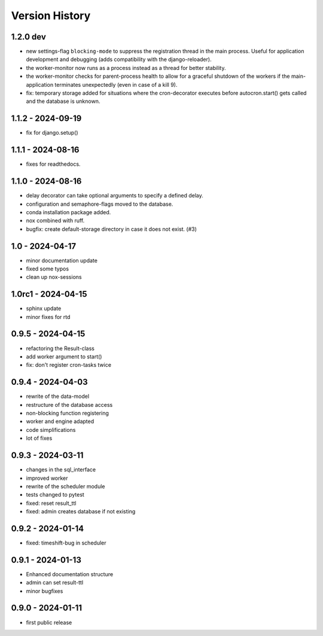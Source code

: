Version History
===============


1.2.0 dev
---------

- new settings-flag ``blocking-mode`` to suppress the registration thread in the main process. Useful for application development and debugging (adds compatibility with the django-reloader).
- the worker-monitor now runs as a process instead as a thread for better stability.
- the worker-monitor checks for parent-process health to allow for a graceful shutdown of the workers if the main-application terminates unexpectedly (even in case of a kill 9).
- fix: temporary storage added for situations where the cron-decorator executes before autocron.start() gets called and the database is unknown.


1.1.2 - 2024-09-19
------------------

- fix for django.setup()


1.1.1 - 2024-08-16
------------------

- fixes for readthedocs.


1.1.0 - 2024-08-16
------------------

- delay decorator can take optional arguments to specify a defined delay.
- configuration and semaphore-flags moved to the database.
- conda installation package added.
- nox combined with ruff.
- bugfix: create default-storage directory in case it does not exist. (#3)


1.0 - 2024-04-17
----------------

- minor documentation update
- fixed some typos
- clean up nox-sessions


1.0rc1 - 2024-04-15
-------------------

- sphinx update
- minor fixes for rtd


0.9.5 - 2024-04-15
------------------

- refactoring the Result-class
- add worker argument to start()
- fix: don't register cron-tasks twice


0.9.4 - 2024-04-03
------------------

- rewrite of the data-model
- restructure of the database access
- non-blocking function registering
- worker and engine adapted
- code simplifications
- lot of fixes


0.9.3 - 2024-03-11
------------------

- changes in the sql_interface
- improved worker
- rewrite of the scheduler module
- tests changed to pytest
- fixed: reset result_ttl
- fixed: admin creates database if not existing


0.9.2 - 2024-01-14
------------------

- fixed: timeshift-bug in scheduler


0.9.1 - 2024-01-13
------------------

- Enhanced documentation structure
- admin can set result-ttl
- minor bugfixes


0.9.0 - 2024-01-11
------------------

- first public release

